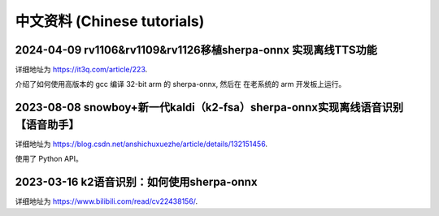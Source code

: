 中文资料 (Chinese tutorials)
============================


2024-04-09 rv1106&rv1109&rv1126移植sherpa-onnx 实现离线TTS功能
--------------------------------------------------------------

详细地址为 `<https://it3q.com/article/223>`_.

介绍了如何使用高版本的 gcc 编译 32-bit arm 的 sherpa-onnx, 然后在
在老系统的 arm 开发板上运行。


2023-08-08 snowboy+新一代kaldi（k2-fsa）sherpa-onnx实现离线语音识别【语音助手】
-------------------------------------------------------------------------------------

详细地址为 `<https://blog.csdn.net/anshichuxuezhe/article/details/132151456>`_.

使用了 Python API。


2023-03-16 k2语音识别：如何使用sherpa-onnx
------------------------------------------

详细地址为 `<https://www.bilibili.com/read/cv22438156/>`_.


